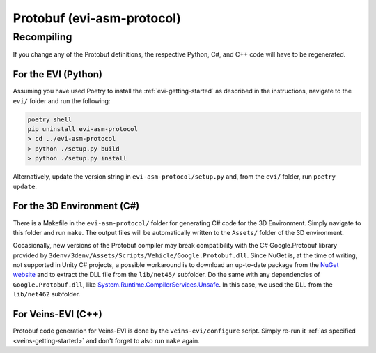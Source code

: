.. _protobuf-extension:

Protobuf (evi-asm-protocol)
===========================

Recompiling
-----------

If you change any of the Protobuf definitions, the respective Python, C#, and C++ code will have to be regenerated.

For the EVI (Python)
^^^^^^^^^^^^^^^^^^^^

Assuming you have used Poetry to install the :ref:`evi-getting-started` as described in the instructions, navigate to the ``evi/`` folder and run the following:

.. code-block:: bash

    poetry shell
    pip uninstall evi-asm-protocol
    > cd ../evi-asm-protocol
    > python ./setup.py build
    > python ./setup.py install

Alternatively, update the version string in ``evi-asm-protocol/setup.py`` and, from the ``evi/`` folder, run ``poetry update``.

For the 3D Environment (C#)
^^^^^^^^^^^^^^^^^^^^^^^^^^^

There is a Makefile in the ``evi-asm-protocol/`` folder for generating C# code for the 3D Environment.
Simply navigate to this folder and run ``make``.
The output files will be automatically written to the ``Assets/`` folder of the 3D environment.

Occasionally, new versions of the Protobuf compiler may break compatibility with the C# Google.Protobuf library provided by ``3denv/3denv/Assets/Scripts/Vehicle/Google.Protobuf.dll``.
Since NuGet is, at the time of writing, not supported in Unity C# projects, a possible workaround is to download an up-to-date package from the `NuGet website <https://www.nuget.org/packages/Google.Protobuf/>`_ and to extract the DLL file from the ``lib/net45/`` subfolder.
Do the same with any dependencies of ``Google.Protobuf.dll``, like `System.Runtime.CompilerServices.Unsafe <https://www.nuget.org/packages/System.Runtime.CompilerServices.Unsafe/>`_.
In this case, we used the DLL from the ``lib/net462`` subfolder.

For Veins-EVI (C++)
^^^^^^^^^^^^^^^^^^^

Protobuf code generation for Veins-EVI is done by the ``veins-evi/configure`` script.
Simply re-run it :ref:`as specified <veins-getting-started>` and don't forget to also run ``make`` again.
